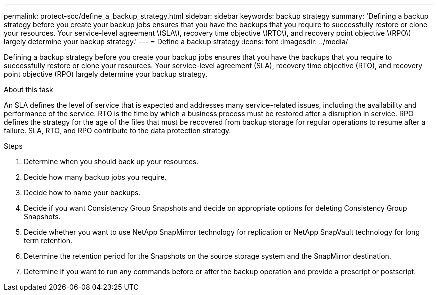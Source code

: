 ---
permalink: protect-scc/define_a_backup_strategy.html
sidebar: sidebar
keywords: backup strategy
summary: 'Defining a backup strategy before you create your backup jobs ensures that you have the backups that you require to successfully restore or clone your resources. Your service-level agreement \(SLA\), recovery time objective \(RTO\), and recovery point objective \(RPO\) largely determine your backup strategy.'
---
= Define a backup strategy
:icons: font
:imagesdir: ../media/

[.lead]
Defining a backup strategy before you create your backup jobs ensures that you have the backups that you require to successfully restore or clone your resources. Your service-level agreement (SLA), recovery time objective (RTO), and recovery point objective (RPO) largely determine your backup strategy.

.About this task

An SLA defines the level of service that is expected and addresses many service-related issues, including the availability and performance of the service. RTO is the time by which a business process must be restored after a disruption in service. RPO defines the strategy for the age of the files that must be recovered from backup storage for regular operations to resume after a failure. SLA, RTO, and RPO contribute to the data protection strategy.

.Steps

. Determine when you should back up your resources.
. Decide how many backup jobs you require.
. Decide how to name your backups.
. Decide if you want Consistency Group Snapshots and decide on appropriate options for deleting Consistency Group Snapshots.
. Decide whether you want to use NetApp SnapMirror technology for replication or NetApp SnapVault technology for long term retention.
. Determine the retention period for the Snapshots on the source storage system and the SnapMirror destination.
. Determine if you want to run any commands before or after the backup operation and provide a prescript or postscript.
